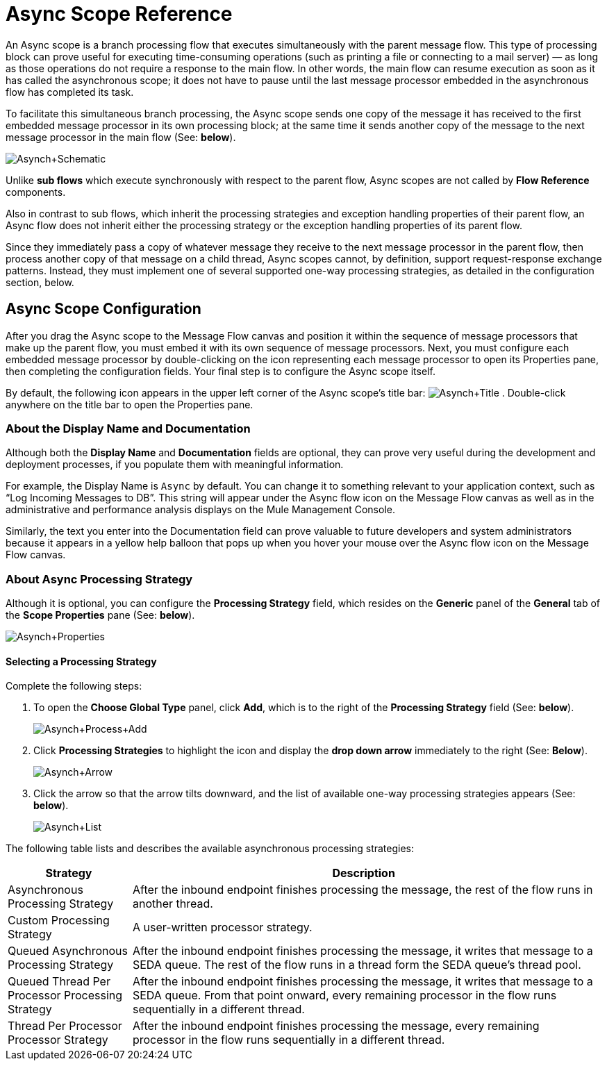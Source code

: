 = Async Scope Reference

An Async scope is a branch processing flow that executes simultaneously with the parent message flow. This type of processing block can prove useful for executing time-consuming operations (such as printing a file or connecting to a mail server) — as long as those operations do not require a response to the main flow. In other words, the main flow can resume execution as soon as it has called the asynchronous scope; it does not have to pause until the last message processor embedded in the asynchronous flow has completed its task.

To facilitate this simultaneous branch processing, the Async scope sends one copy of the message it has received to the first embedded message processor in its own processing block; at the same time it sends another copy of the message to the next message processor in the main flow (See: *below*).

image:Asynch+Schematic.png[Asynch+Schematic]

Unlike *sub flows* which execute synchronously with respect to the parent flow, Async scopes are not called by *Flow Reference* components.

Also in contrast to sub flows, which inherit the processing strategies and exception handling properties of their parent flow, an Async flow does not inherit either the processing strategy or the exception handling properties of its parent flow.

Since they immediately pass a copy of whatever message they receive to the next message processor in the parent flow, then process another copy of that message on a child thread, Async scopes cannot, by definition, support request-response exchange patterns. Instead, they must implement one of several supported one-way processing strategies, as detailed in the configuration section, below.

== Async Scope Configuration

After you drag the Async scope to the Message Flow canvas and position it within the sequence of message processors that make up the parent flow, you must embed it with its own sequence of message processors. Next, you must configure each embedded message processor by double-clicking on the icon representing each message processor to open its Properties pane, then completing the configuration fields. Your final step is to configure the Async scope itself.

By default, the following icon appears in the upper left corner of the Async scope’s title bar: image:Asynch+Title.png[Asynch+Title] . Double-click anywhere on the title bar to open the Properties pane.

=== About the Display Name and Documentation

Although both the *Display Name* and *Documentation* fields are optional, they can prove very useful during the development and deployment processes, if you populate them with meaningful information.

For example, the Display Name is `Async` by default. You can change it to something relevant to your application context, such as “Log Incoming Messages to DB”. This string will appear under the Async flow icon on the Message Flow canvas as well as in the administrative and performance analysis displays on the Mule Management Console.

Similarly, the text you enter into the Documentation field can prove valuable to future developers and system administrators because it appears in a yellow help balloon that pops up when you hover your mouse over the Async flow icon on the Message Flow canvas.

=== About Async Processing Strategy

Although it is optional, you can configure the *Processing Strategy* field, which resides on the *Generic* panel of the *General* tab of the *Scope Properties* pane (See: *below*).

image:Asynch+Properties.png[Asynch+Properties]

==== Selecting a Processing Strategy

Complete the following steps:

. To open the *Choose Global Type* panel, click *Add*, which is to the right of the *Processing Strategy* field (See: *below*).
+
image:Asynch+Process+Add.png[Asynch+Process+Add]

. Click *Processing Strategies* to highlight the icon and display the *drop down arrow* immediately to the right (See: *Below*).
+
image:Asynch+Arrow.png[Asynch+Arrow]

. Click the arrow so that the arrow tilts downward, and the list of available one-way processing strategies appears (See: *below*).
+
image:Asynch+List.png[Asynch+List]

The following table lists and describes the available asynchronous processing strategies:

[width="99",cols="20,75",options="header"]
|===
|Strategy |Description
|Asynchronous Processing Strategy |After the inbound endpoint finishes processing the message, the rest of the flow runs in another thread.
|Custom Processing Strategy |A user-written processor strategy.
|Queued Asynchronous Processing Strategy |After the inbound endpoint finishes processing the message, it writes that message to a SEDA queue. The rest of the flow runs in a thread form the SEDA queue's thread pool.
|Queued Thread Per Processor Processing Strategy |After the inbound endpoint finishes processing the message, it writes that message to a SEDA queue. From that point onward, every remaining processor in the flow runs sequentially in a different thread.
|Thread Per Processor Processor Strategy |After the inbound endpoint finishes processing the message, every remaining processor in the flow runs sequentially in a different thread.
|===
